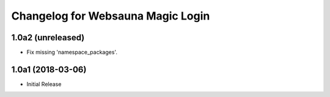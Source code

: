 Changelog for Websauna Magic Login
==================================

1.0a2 (unreleased)
------------------

- Fix missing 'namespace_packages'.


1.0a1 (2018-03-06)
------------------

- Initial Release